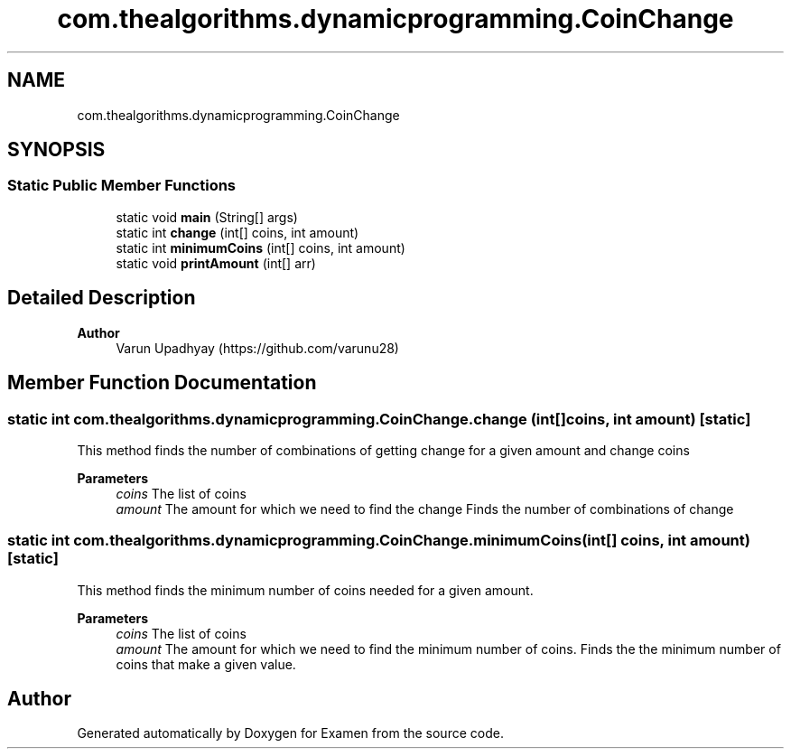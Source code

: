 .TH "com.thealgorithms.dynamicprogramming.CoinChange" 3 "Fri Jan 28 2022" "Examen" \" -*- nroff -*-
.ad l
.nh
.SH NAME
com.thealgorithms.dynamicprogramming.CoinChange
.SH SYNOPSIS
.br
.PP
.SS "Static Public Member Functions"

.in +1c
.ti -1c
.RI "static void \fBmain\fP (String[] args)"
.br
.ti -1c
.RI "static int \fBchange\fP (int[] coins, int amount)"
.br
.ti -1c
.RI "static int \fBminimumCoins\fP (int[] coins, int amount)"
.br
.ti -1c
.RI "static void \fBprintAmount\fP (int[] arr)"
.br
.in -1c
.SH "Detailed Description"
.PP 

.PP
\fBAuthor\fP
.RS 4
Varun Upadhyay (https://github.com/varunu28) 
.RE
.PP

.SH "Member Function Documentation"
.PP 
.SS "static int com\&.thealgorithms\&.dynamicprogramming\&.CoinChange\&.change (int[] coins, int amount)\fC [static]\fP"
This method finds the number of combinations of getting change for a given amount and change coins
.PP
\fBParameters\fP
.RS 4
\fIcoins\fP The list of coins 
.br
\fIamount\fP The amount for which we need to find the change Finds the number of combinations of change 
.RE
.PP

.SS "static int com\&.thealgorithms\&.dynamicprogramming\&.CoinChange\&.minimumCoins (int[] coins, int amount)\fC [static]\fP"
This method finds the minimum number of coins needed for a given amount\&.
.PP
\fBParameters\fP
.RS 4
\fIcoins\fP The list of coins 
.br
\fIamount\fP The amount for which we need to find the minimum number of coins\&. Finds the the minimum number of coins that make a given value\&. 
.RE
.PP


.SH "Author"
.PP 
Generated automatically by Doxygen for Examen from the source code\&.
